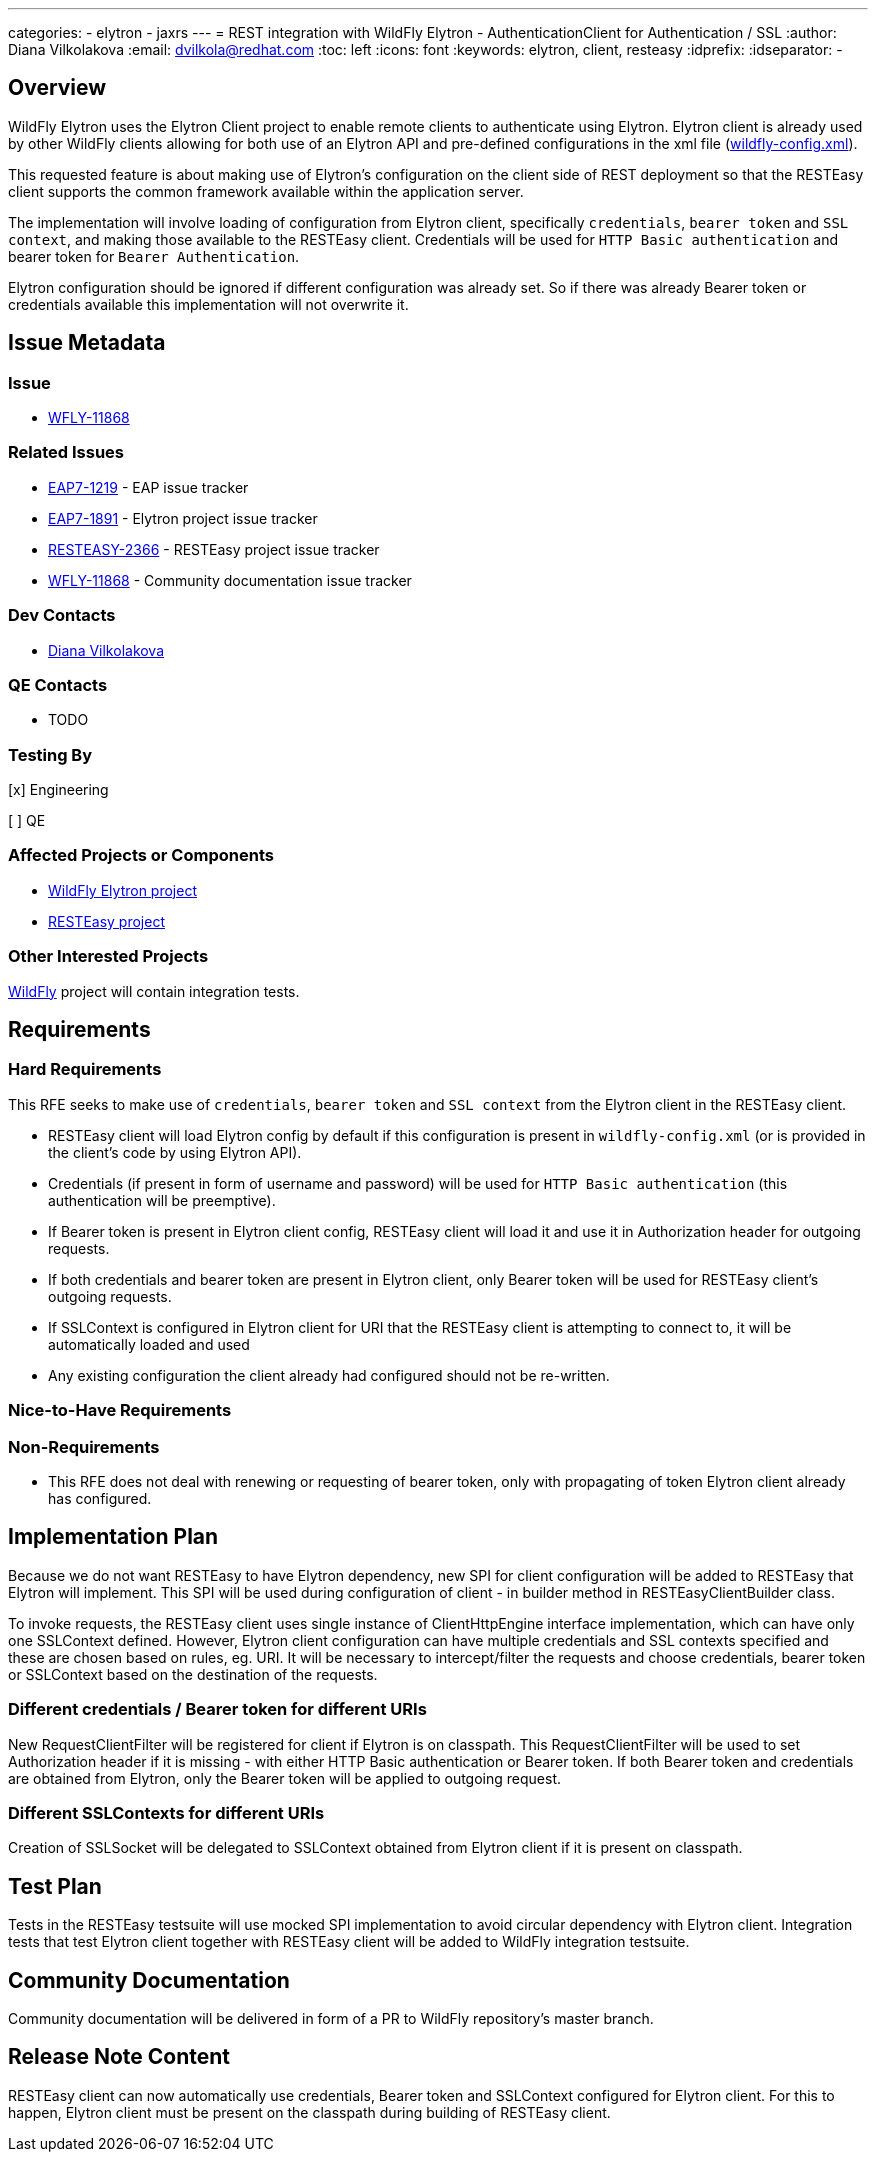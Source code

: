 ---
categories:
  - elytron
  - jaxrs
---
= REST integration with WildFly Elytron - AuthenticationClient for Authentication / SSL
:author:            Diana Vilkolakova
:email:             dvilkola@redhat.com
:toc:               left
:icons:             font
:keywords:          elytron, client, resteasy
:idprefix:
:idseparator:       -

== Overview

WildFly Elytron uses the Elytron Client project to enable remote clients to authenticate using Elytron.
Elytron client is already used by other WildFly clients allowing for both use of an Elytron API and pre-defined configurations in the xml file (https://docs.jboss.org/author/display/WFLY/WildFly+Client+Configuration#WildFlyClientConfiguration-wildflyconfig.xmlDiscovery[wildfly-config.xml]).

This requested feature is about making use of Elytron's configuration on the client side of REST deployment so that the RESTEasy client supports the common framework available within the application server.

The implementation will involve loading of configuration from Elytron client, specifically `credentials`, `bearer token` and `SSL context`, and making those available to the RESTEasy client. Credentials will be used for `HTTP Basic authentication` and bearer token for `Bearer Authentication`.

Elytron configuration should be ignored if different configuration was already set. So if there was already Bearer token or credentials available this implementation will not overwrite it.

== Issue Metadata

=== Issue

* https://issues.redhat.com/browse/WFLY-11868[WFLY-11868]

=== Related Issues

* https://issues.redhat.com/browse/EAP7-1219[EAP7-1219] - EAP issue tracker
* https://issues.redhat.com/browse/ELY-1891[EAP7-1891] - Elytron project issue tracker
* https://issues.redhat.com/browse/RESTEASY-2366[RESTEASY-2366]  - RESTEasy project issue tracker
* https://issues.redhat.com/browse/WFLY-11868[WFLY-11868]  - Community documentation issue tracker

=== Dev Contacts

* mailto:dvilkola@redhat.com[Diana Vilkolakova]

=== QE Contacts

* TODO

=== Testing By
// Put an x in the relevant field to indicate if testing will be done by Engineering or QE.
// Discuss with QE during the Kickoff state to decide this
[x] Engineering

[ ] QE

=== Affected Projects or Components

* https://github.com/wildfly-security/wildfly-elytron[WildFly Elytron project]
* https://github.com/resteasy/Resteasy[RESTEasy project]

=== Other Interested Projects

https://github.com/wildfly/wildfly[WildFly] project will contain integration tests.

== Requirements

=== Hard Requirements

This RFE seeks to make use of `credentials`, `bearer token` and `SSL context` from the Elytron client in the RESTEasy client.

 * RESTEasy client will load Elytron config by default if this configuration is present in `wildfly-config.xml` (or is provided in the client's code by using Elytron API).
 * Credentials (if present in form of username and password) will be used for `HTTP Basic authentication` (this authentication will be preemptive).
 * If Bearer token is present in Elytron client config, RESTEasy client will load it and use it in Authorization header for outgoing requests.
 * If both credentials and bearer token are present in Elytron client, only Bearer token will be used for RESTEasy client's outgoing requests.
 * If SSLContext is configured in Elytron client for URI that the RESTEasy client is attempting to connect to, it will be automatically loaded and used
 * Any existing configuration the client already had configured should not be re-written.

=== Nice-to-Have Requirements

=== Non-Requirements

 * This RFE does not deal with renewing or requesting of bearer token, only with propagating of token Elytron client already has configured.
 
== Implementation Plan

Because we do not want RESTEasy to have Elytron dependency, new SPI for client configuration will be added to RESTEasy that Elytron will implement. This SPI will be used during configuration of client - in builder method in RESTEasyClientBuilder class.

To invoke requests, the RESTEasy client uses single instance of ClientHttpEngine interface implementation, which can have only one SSLContext defined. However, Elytron client configuration can have multiple credentials and SSL contexts specified and these are chosen based on rules, eg. URI. It will be necessary to intercept/filter the requests and choose credentials, bearer token or SSLContext based on the destination of the requests.

=== Different credentials / Bearer token for different URIs

New RequestClientFilter will be registered for client if Elytron is on classpath. This RequestClientFilter will be used to set Authorization header if it is missing - with either HTTP Basic authentication or Bearer token. If both Bearer token and credentials are obtained from Elytron, only the Bearer token will be applied to outgoing request.

=== Different SSLContexts for different URIs

Creation of SSLSocket will be delegated to SSLContext obtained from Elytron client if it is present on classpath.

== Test Plan

Tests in the RESTEasy testsuite will use mocked SPI implementation to avoid circular dependency with Elytron client.
Integration tests that test Elytron client together with RESTEasy client will be added to WildFly integration testsuite.

== Community Documentation

Community documentation will be delivered in form of a PR to WildFly repository's master branch.

== Release Note Content

RESTEasy client can now automatically use credentials, Bearer token and SSLContext configured for Elytron client. For this to happen, Elytron client must be present on the classpath during building of RESTEasy client.
